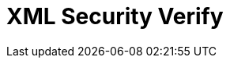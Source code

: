 // Do not edit directly!
// This file was generated by camel-quarkus-maven-plugin:update-extension-doc-page

= XML Security Verify
:cq-artifact-id: camel-quarkus-xmlsecurity
:cq-artifact-id-base: xmlsecurity
:cq-native-supported: false
:cq-status: Preview
:cq-deprecated: false
:cq-jvm-since: 1.1.0
:cq-native-since: n/a
:cq-camel-part-name: xmlsecurity-verify
:cq-camel-part-title: XML Security Verify
:cq-camel-part-description: Verify XML payloads using the XML signature specification.
:cq-extension-page-title: XML Security Sign
